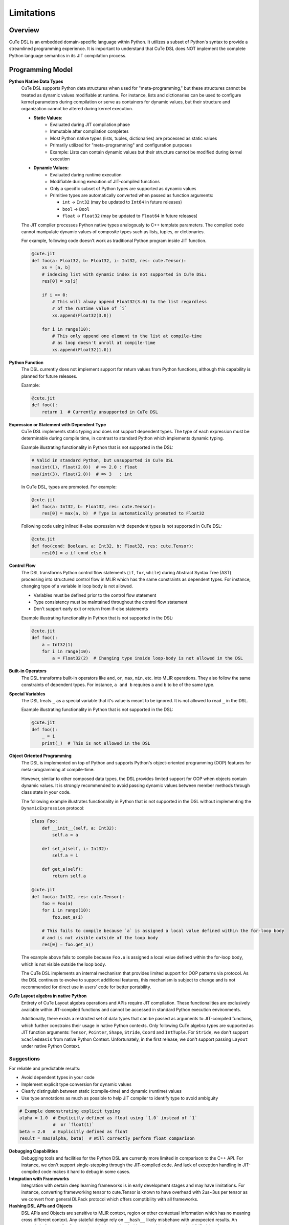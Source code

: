 .. _limitations:

Limitations
====================


Overview
---------------------
CuTe DSL is an embedded domain-specific language within Python. It utilizes a subset of Python's
syntax to provide a streamlined programming experience. It is important to understand that CuTe DSL
does NOT implement the complete Python language semantics in its JIT compilation process.

Programming Model
---------------------

**Python Native Data Types**
    CuTe DSL supports Python data structures when used for "meta-programming,"
    but these structures cannot be treated as dynamic values modifiable at runtime.
    For instance, lists and dictionaries can be used to configure kernel parameters
    during compilation or serve as containers for dynamic values,
    but their structure and organization cannot be altered during kernel execution.

    - **Static Values:**
        - Evaluated during JIT compilation phase
        - Immutable after compilation completes
        - Most Python native types (lists, tuples, dictionaries) are processed as static values
        - Primarily utilized for "meta-programming" and configuration purposes
        - Example: Lists can contain dynamic values but their structure cannot
          be modified during kernel execution

    - **Dynamic Values:**
        - Evaluated during runtime execution
        - Modifiable during execution of JIT-compiled functions
        - Only a specific subset of Python types are supported as dynamic values
        - Primitive types are automatically converted when passed as function arguments:
        
          - ``int`` → ``Int32`` (may be updated to ``Int64`` in future releases)
          - ``bool`` → ``Bool``
          - ``float`` → ``Float32`` (may be updated to ``Float64`` in future releases)

    The JIT compiler processes Python native types analogously to C++ template parameters.
    The compiled code cannot manipulate dynamic values of composite types
    such as lists, tuples, or dictionaries.

    For example, following code doesn't work as traditional Python program inside JIT function.

    .. code:: python

        @cute.jit
        def foo(a: Float32, b: Float32, i: Int32, res: cute.Tensor):
            xs = [a, b]
            # indexing list with dynamic index is not supported in CuTe DSL:
            res[0] = xs[i]

            if i == 0:
                # This will alway append Float32(3.0) to the list regardless
                # of the runtime value of `i`
                xs.append(Float32(3.0))

            for i in range(10):
                # This only append one element to the list at compile-time
                # as loop doesn't unroll at compile-time
                xs.append(Float32(1.0))

**Python Function**
    The DSL currently does not implement support for return values from Python functions,
    although this capability is planned for future releases.

    Example:

    .. code:: python

        @cute.jit
        def foo():
            return 1  # Currently unsupported in CuTe DSL

**Expression or Statement with Dependent Type**
    CuTe DSL implements static typing and does not support dependent types.
    The type of each expression must be determinable during compile time,
    in contrast to standard Python which implements dynamic typing.

    Example illustrating functionality in Python that is not supported in the DSL:

    .. code:: python

        # Valid in standard Python, but unsupported in CuTe DSL
        max(int(1), float(2.0))  # => 2.0 : float
        max(int(3), float(2.0))  # => 3   : int

    In CuTe DSL, types are promoted. For example:

    .. code:: python

        @cute.jit
        def foo(a: Int32, b: Float32, res: cute.Tensor):
            res[0] = max(a, b)  # Type is automatically promoted to Float32

    Following code using inlined if-else expression with dependent types
    is not supported in CuTe DSL:

    .. code:: python

        @cute.jit
        def foo(cond: Boolean, a: Int32, b: Float32, res: cute.Tensor):
            res[0] = a if cond else b


**Control Flow**
    The DSL transforms Python control flow statements (``if``, ``for``, ``while``)
    during Abstract Syntax Tree (AST) processing into structured control flow in MLIR
    which has the same constraints as dependent types. For instance,
    changing type of a variable in loop body is not allowed.

    - Variables must be defined prior to the control flow statement
    - Type consistency must be maintained throughout the control flow statement
    - Don't support early exit or return from if-else statements

    Example illustrating functionality in Python that is not supported in the DSL:

    .. code:: python

        @cute.jit
        def foo():
            a = Int32(1)
            for i in range(10):
                a = Float32(2)  # Changing type inside loop-body is not allowed in the DSL


**Built-in Operators**
    The DSL transforms built-in operators like ``and``, ``or``, ``max``, ``min``, etc.
    into MLIR operations. They also follow the same constraints of dependent types.
    For instance, ``a and b`` requires ``a`` and ``b`` to be of the same type.


**Special Variables**
    The DSL treats ``_`` as a special variable that it's value is meant to be ignored.
    It is not allowed to read ``_`` in the DSL.

    Example illustrating functionality in Python that is not supported in the DSL:

    .. code:: python

        @cute.jit
        def foo():
            _ = 1
            print(_)  # This is not allowed in the DSL


**Object Oriented Programming**
    The DSL is implemented on top of Python and supports Python's object-oriented programming (OOP) features
    for meta-programming at compile-time.

    However, similar to other composed data types, the DSL provides limited support for OOP when objects
    contain dynamic values. It is strongly recommended to avoid passing dynamic values between member methods
    through class state in your code.

    The following example illustrates functionality in Python that is not supported in the DSL
    without implementing the ``DynamicExpression`` protocol:

    .. code:: python

        class Foo:
            def __init__(self, a: Int32):
                self.a = a

            def set_a(self, i: Int32):
                self.a = i

            def get_a(self):
                return self.a

        @cute.jit
        def foo(a: Int32, res: cute.Tensor):
            foo = Foo(a)
            for i in range(10):
                foo.set_a(i)

            # This fails to compile because `a` is assigned a local value defined within the for-loop body
            # and is not visible outside of the loop body
            res[0] = foo.get_a()

    The example above fails to compile because ``Foo.a`` is assigned a local value defined within the for-loop body,
    which is not visible outside the loop body.

    The CuTe DSL implements an internal mechanism that provides limited support for OOP patterns via protocol.
    As the DSL continues to evolve to support additional features, this mechanism is subject to change
    and is not recommended for direct use in users' code for better portability.


**CuTe Layout algebra in native Python**
    Entirety of CuTe Layout algebra operations and APIs require JIT compilation. These 
    functionalities are exclusively available within JIT-compiled functions and cannot be 
    accessed in standard Python execution environments.
    
    Additionally, there exists a restricted set of data types that can be passed as arguments 
    to JIT-compiled functions, which further constrains their usage in native Python contexts. 
    Only following CuTe algebra types are supported as JIT function arguments: ``Tensor``, ``Pointer``, 
    ``Shape``, ``Stride``, ``Coord`` and ``IntTuple``. For ``Stride``, we don't support ``ScacledBasis``
    from native Python Context. Unfortunately, in the first release, we don't support 
    passing ``Layout`` under native Python Context.


Suggestions
~~~~~~~~~~~~~~~~~~~~~~~~~~~~~~~~~~~~~~~~~~~~

For reliable and predictable results:

- Avoid dependent types in your code
- Implement explicit type conversion for dynamic values
- Clearly distinguish between static (compile-time) and dynamic (runtime) values
- Use type annotations as much as possible to help JIT compiler
  to identify type to avoid ambiguity


.. code:: python

    # Example demonstrating explicit typing
    alpha = 1.0  # Explicitly defined as float using `1.0` instead of `1`
                 #  or `float(1)`
    beta = 2.0   # Explicitly defined as float
    result = max(alpha, beta)  # Will correctly perform float comparison

**Debugging Capabilities**
    Debugging tools and facilities for the Python DSL are currently more limited in comparison to the C++
    API. For instance, we don't support single-stepping through the JIT-compiled code. And lack of exception
    handling in JIT-compiled code makes it hard to debug in some cases.

**Integration with Frameworks**
    Integration with certain deep learning frameworks is in early development stages and may have
    limitations. For instance, converting frameworking tensor to cute.Tensor is known to have overhead
    with 2us~3us per tensor as we convert from general DLPack protocol which offers comptibility with
    all frameworks.

**Hashing DSL APIs and Objects**
    DSL APIs and Objects are sensitive to MLIR context, region or other contextual information which has no meaning cross
    different context. Any stateful design rely on ``__hash__`` likely misbehave with unexpected results. An example is
    ``functools.lru_cache``, which combined with ``@cute.jit``, it may cache MLIR object from one context and use in another one.
